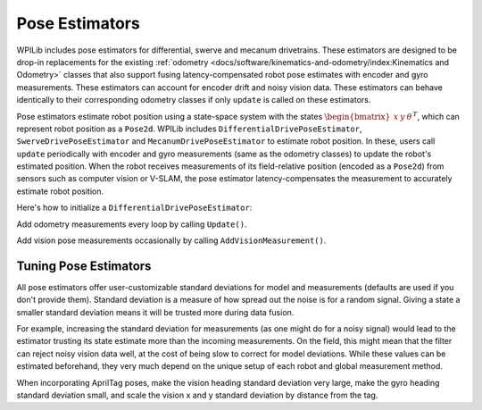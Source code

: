 Pose Estimators
===============

WPILib includes pose estimators for differential, swerve and mecanum drivetrains. These estimators are designed to be drop-in replacements for the existing :ref:`odometry <docs/software/kinematics-and-odometry/index:Kinematics and Odometry>` classes that also support fusing latency-compensated robot pose estimates with encoder and gyro measurements. These estimators can account for encoder drift and noisy vision data. These estimators can behave identically to their corresponding odometry classes if only ``update`` is called on these estimators.

Pose estimators estimate robot position using a state-space system with the states :math:`\begin{bmatrix}x & y & \theta \end{bmatrix}^T`, which can represent robot position as a ``Pose2d``. WPILib includes ``DifferentialDrivePoseEstimator``, ``SwerveDrivePoseEstimator`` and ``MecanumDrivePoseEstimator`` to estimate robot position. In these, users call ``update`` periodically with encoder and gyro measurements (same as the odometry classes) to update the robot's estimated position. When the robot receives measurements of its field-relative position (encoded as a ``Pose2d``) from sensors such as computer vision or V-SLAM, the pose estimator latency-compensates the measurement to accurately estimate robot position.

Here's how to initialize a ``DifferentialDrivePoseEstimator``:

.. tabs::

  .. group-tab:: Java

    .. remoteliteralinclude:: https://raw.githubusercontent.com/wpilibsuite/allwpilib/v2023.4.3/wpilibjExamples/src/main/java/edu/wpi/first/wpilibj/examples/differentialdriveposeestimator/Drivetrain.java
      :language: java
      :lines: 87-95
      :linenos:
      :lineno-start: 87

  .. group-tab:: C++

    .. remoteliteralinclude:: https://raw.githubusercontent.com/wpilibsuite/allwpilib/v2023.4.3/wpilibcExamples/src/main/cpp/examples/DifferentialDrivePoseEstimator/include/Drivetrain.h
      :language: c++
      :lines: 158-165
      :linenos:
      :lineno-start: 158

Add odometry measurements every loop by calling ``Update()``.

.. tabs::

  .. group-tab:: Java

    .. remoteliteralinclude:: https://raw.githubusercontent.com/wpilibsuite/allwpilib/v2023.4.3/wpilibjExamples/src/main/java/edu/wpi/first/wpilibj/examples/differentialdriveposeestimator/Drivetrain.java
      :language: java
      :lines: 234-235
      :linenos:
      :lineno-start: 234

  .. group-tab:: C++

    .. remoteliteralinclude:: https://raw.githubusercontent.com/wpilibsuite/allwpilib/v2023.4.3/wpilibcExamples/src/main/cpp/examples/DifferentialDrivePoseEstimator/cpp/Drivetrain.cpp
      :language: c++
      :lines: 84-86
      :linenos:
      :lineno-start: 84

Add vision pose measurements occasionally by calling ``AddVisionMeasurement()``.

.. tabs::

  .. group-tab:: Java

    .. remoteliteralinclude:: https://raw.githubusercontent.com/wpilibsuite/allwpilib/v2023.4.3/wpilibjExamples/src/main/java/edu/wpi/first/wpilibj/examples/differentialdriveposeestimator/Drivetrain.java
      :language: java
      :lines: 243-252
      :linenos:
      :lineno-start: 243

  .. group-tab:: C++

    .. remoteliteralinclude:: https://raw.githubusercontent.com/wpilibsuite/allwpilib/v2023.4.3/wpilibcExamples/src/main/cpp/examples/DifferentialDrivePoseEstimator/cpp/Drivetrain.cpp
      :language: c++
      :lines: 93-106
      :linenos:
      :lineno-start: 93

Tuning Pose Estimators
----------------------

All pose estimators offer user-customizable standard deviations for model and measurements (defaults are used if you don't provide them). Standard deviation is a measure of how spread out the noise is for a random signal. Giving a state a smaller standard deviation means it will be trusted more during data fusion.

For example, increasing the standard deviation for measurements (as one might do for a noisy signal) would lead to the estimator trusting its state estimate more than the incoming measurements. On the field, this might mean that the filter can reject noisy vision data well, at the cost of being slow to correct for model deviations. While these values can be estimated beforehand, they very much depend on the unique setup of each robot and global measurement method.

When incorporating AprilTag poses, make the vision heading standard deviation very large, make the gyro heading standard deviation small, and scale the vision x and y standard deviation by distance from the tag.

